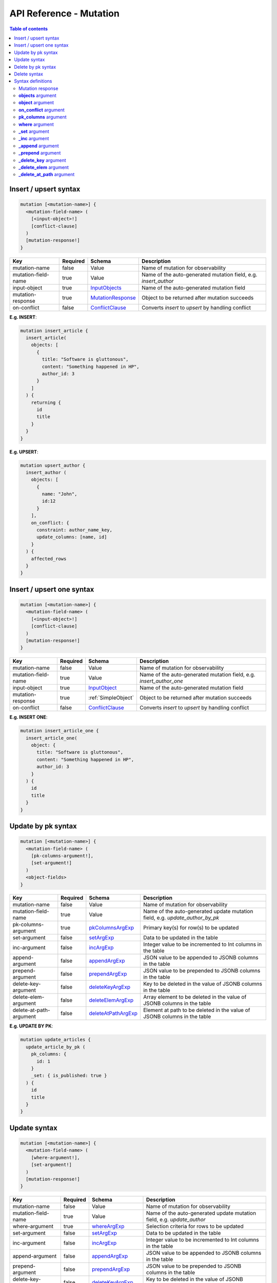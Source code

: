 .. meta::
   :description: Hasura GraphQL API mutations API reference
   :keywords: hasura, docs, GraphQL API, API reference, mutation

.. _graphql_api_mutation:

API Reference - Mutation
========================

.. contents:: Table of contents
  :backlinks: none
  :depth: 2
  :local:
 
.. _insert_upsert_syntax:

Insert / upsert syntax
----------------------

.. code-block:: none

    mutation [<mutation-name>] {
      <mutation-field-name> (
        [<input-object>!]
        [conflict-clause]
      )
      [mutation-response!]
    }

.. list-table::
   :header-rows: 1

   * - Key
     - Required
     - Schema
     - Description
   * - mutation-name
     - false
     - Value
     - Name of mutation for observability
   * - mutation-field-name
     - true
     - Value
     - Name of the auto-generated mutation field, e.g. *insert_author*
   * - input-object
     - true
     - InputObjects_
     - Name of the auto-generated mutation field
   * - mutation-response
     - true
     - MutationResponse_
     - Object to be returned after mutation succeeds
   * - on-conflict
     - false
     - ConflictClause_
     - Converts *insert* to *upsert* by handling conflict

**E.g. INSERT**:

.. code-block:: graphql

    mutation insert_article {
      insert_article(
        objects: [
          {
            title: "Software is gluttonous",
            content: "Something happened in HP",
            author_id: 3
          }
        ]
      ) {
        returning {
          id
          title
        }
      }
    }

**E.g. UPSERT**:

.. code-block:: graphql

    mutation upsert_author {
      insert_author (
        objects: [
          {
            name: "John",
            id:12
          }
        ],
        on_conflict: {
          constraint: author_name_key,
          update_columns: [name, id]
        }
      ) {
        affected_rows
      }
    }

.. _insert_upsert_one_syntax:

Insert / upsert one syntax
--------------------------

.. code-block:: none

    mutation [<mutation-name>] {
      <mutation-field-name> (
        [<input-object>!]
        [conflict-clause]
      )
      [mutation-response!]
    }

.. list-table::
   :header-rows: 1

   * - Key
     - Required
     - Schema
     - Description
   * - mutation-name
     - false
     - Value
     - Name of mutation for observability
   * - mutation-field-name
     - true
     - Value
     - Name of the auto-generated mutation field, e.g. *insert_author_one*
   * - input-object
     - true
     - InputObject_
     - Name of the auto-generated mutation field
   * - mutation-response
     - true
     - :ref:`SimpleObject`
     - Object to be returned after mutation succeeds
   * - on-conflict
     - false
     - ConflictClause_
     - Converts *insert* to *upsert* by handling conflict

**E.g. INSERT ONE**:

.. code-block:: graphql

    mutation insert_article_one {
      insert_article_one(
        object: {
          title: "Software is gluttonous",
          content: "Something happened in HP",
          author_id: 3
        }
      ) {
        id
        title
      }
    }

.. _update_by_pk_syntax:

Update by pk syntax
-------------------

.. code-block:: none

    mutation [<mutation-name>] {
      <mutation-field-name> (
        [pk-columns-argument!],
        [set-argument!]
      )
      <object-fields>
    }

.. list-table::
   :header-rows: 1

   * - Key
     - Required
     - Schema
     - Description
   * - mutation-name
     - false
     - Value
     - Name of mutation for observability
   * - mutation-field-name
     - true
     - Value
     - Name of the auto-generated update mutation field, e.g. *update_author_by_pk*
   * - pk-columns-argument
     - true
     - pkColumnsArgExp_
     - Primary key(s) for row(s) to be updated
   * - set-argument
     - false
     - setArgExp_
     - Data to be updated in the table
   * - inc-argument
     - false
     - incArgExp_
     - Integer value to be incremented to Int columns in the table
   * - append-argument
     - false
     - appendArgExp_
     - JSON value to be appended to JSONB columns in the table
   * - prepend-argument
     - false
     - prependArgExp_
     - JSON value to be prepended to JSONB columns in the table
   * - delete-key-argument
     - false
     - deleteKeyArgExp_
     - Key to be deleted in the value of JSONB columns in the table
   * - delete-elem-argument
     - false
     - deleteElemArgExp_
     - Array element to be deleted in the value of JSONB columns in the table
   * - delete-at-path-argument
     - false
     - deleteAtPathArgExp_
     - Element at path to be deleted in the value of JSONB columns in the table

**E.g. UPDATE BY PK**:

.. code-block:: graphql

    mutation update_articles {
      update_article_by_pk (
        pk_columns: {
          id: 1
        }
        _set: { is_published: true }
      ) {
        id
        title
      }
    }

.. _update_syntax:

Update syntax
-------------

.. code-block:: none

    mutation [<mutation-name>] {
      <mutation-field-name> (
        [where-argument!],
        [set-argument!]
      )
      [mutation-response!]
    }

.. list-table::
   :header-rows: 1

   * - Key
     - Required
     - Schema
     - Description
   * - mutation-name
     - false
     - Value
     - Name of mutation for observability
   * - mutation-field-name
     - true
     - Value
     - Name of the auto-generated update mutation field, e.g. *update_author*
   * - where-argument
     - true
     - whereArgExp_
     - Selection criteria for rows to be updated
   * - set-argument
     - false
     - setArgExp_
     - Data to be updated in the table
   * - inc-argument
     - false
     - incArgExp_
     - Integer value to be incremented to Int columns in the table
   * - append-argument
     - false
     - appendArgExp_
     - JSON value to be appended to JSONB columns in the table
   * - prepend-argument
     - false
     - prependArgExp_
     - JSON value to be prepended to JSONB columns in the table
   * - delete-key-argument
     - false
     - deleteKeyArgExp_
     - Key to be deleted in the value of JSONB columns in the table
   * - delete-elem-argument
     - false
     - deleteElemArgExp_
     - Array element to be deleted in the value of JSONB columns in the table
   * - delete-at-path-argument
     - false
     - deleteAtPathArgExp_
     - Element at path to be deleted in the value of JSONB columns in the table
   * - mutation-response
     - true
     - MutationResponse_
     - Object to be returned after mutation succeeds

**E.g. UPDATE**:

.. code-block:: graphql

    mutation update_author{
      update_author(
        where: {id: {_eq: 3}},
        _set: {name: "Jane"}
      ) {
        affected_rows
      }
    }

.. _delete_by_pk_syntax:

Delete by pk syntax
-------------------

.. code-block:: none

    mutation [<mutation-name>] {
      <mutation-field-name> (
        column1: value1
        column2: value2
      )
      <object-fields>
    }

.. list-table::
   :header-rows: 1

   * - Key
     - Required
     - Schema
     - Description
   * - mutation-name
     - false
     - Value
     - Name of mutation for observability
   * - mutation-field-name
     - true
     - Value
     - Name of the auto-generated delete mutation field, e.g. *delete_author_by_pk*

**E.g. DELETE BY PK**:

.. code-block:: graphql

    mutation delete_articles {
      delete_article_by_pk (
        id: 1
        id: 2
      ) {
        affected_rows
        returning {
          id
        }
      }
    }

.. _delete_syntax:

Delete syntax
-------------

.. code-block:: none

    mutation [<mutation-name>] {
      <mutation-field-name> (
        [where-argument!]
      )
      [mutation-response!]
    }

.. list-table::
   :header-rows: 1

   * - Key
     - Required
     - Schema
     - Description
   * - mutation-name
     - false
     - Value
     - Name of mutation for observability
   * - mutation-field-name
     - true
     - Value
     - Name of the auto-generated delete mutation field, e.g. *delete_author*
   * - where-argument
     - true
     - whereArgExp_
     - Selection criteria for rows to delete
   * - mutation-response
     - true
     - MutationResponse_
     - Object to be returned after mutation succeeds

**E.g. DELETE**:

.. code-block:: graphql

    mutation delete_articles {
      delete_article(
        where: {author: {id: {_eq: 7}}}
      ) {
        affected_rows
        returning {
          id
        }
      }
    }


.. note::

    For more examples and details of usage, please see :ref:`this <mutations>`.

Syntax definitions
------------------

.. _MutationResponse:

Mutation response
^^^^^^^^^^^^^^^^^
.. code-block:: none

    {
      affected_rows
      returning {
        response-field1
        response-field2
        ..
      }
    }

E.g.:

.. code-block:: graphql

    {
      affected_rows
      returning {
        id
        author_id
      }
    }

.. _InputObjects:

**objects** argument
^^^^^^^^^^^^^^^^^^^^

.. code-block:: none

    objects: [
      {
        field1: value,
        field2: value,
        <object-rel-name>: {
          data: <Input-Object>!,
          on_conflict: <Conflict-Clause>
        },
        <array-rel-name>: {
          data: [<Input-Object>!]!,
          on_conflict: <Conflict-Clause>
        }
        ..
      },
      ..
    ]
    # no nested objects

E.g.:

.. code-block:: graphql

    objects: [
      {
        title: "Software is eating the world",
        content: "This week, Hewlett-Packard...",
        author: {
          data: {
            id: 1,
            name: "Sydney"
          }
        }
      }
    ]

.. _InputObject:

**object** argument
^^^^^^^^^^^^^^^^^^^

.. code-block:: none

    object: {
      field1: value,
      field2: value,
      <object-rel-name>: {
        data: <Input-Object>!,
        on_conflict: <Conflict-Clause>
      },
      <array-rel-name>: {
        data: [<Input-Object>!]!,
        on_conflict: <Conflict-Clause>
      }
      ..
    }


E.g.:

.. code-block:: graphql

    object: {
      title: "Software is eating the world",
      content: "This week, Hewlett-Packard...",
      author: {
        data: {
          id: 1,
          name: "Sydney"
        }
      }
    }

.. _ConflictClause:

**on_conflict** argument
^^^^^^^^^^^^^^^^^^^^^^^^
The conflict clause is used to convert an *insert* query to an *upsert* query. *Upsert* respects the table's *update*
permissions before editing an existing row in case of a conflict. Hence the conflict clause is permitted only if a
table has *update* permissions defined.

.. code-block:: none

    on_conflict: {
      constraint: table_constraint!
      update_columns: [table_update_column!]!
      where: table_bool_exp
    }

E.g.:

.. code-block:: graphql

    on_conflict: {
      constraint: author_name_key
      update_columns: [name]
      where: {id: {_lt: 1}}
    }

.. _pkColumnsArgExp:

**pk_columns** argument
^^^^^^^^^^^^^^^^^^^^^^^

The ``pk_columns`` argument is used to identify an object by its primary key columns in *update* mutations. 

.. code-block:: none

    pk_columns: {
      column-1: value-1
      column-2: value-2
    }

E.g.:

.. code-block:: graphql

    pk_columns: {
      id: 1
      name: "Harry"
    }

.. _whereArgExp:

**where** argument
^^^^^^^^^^^^^^^^^^

.. parsed-literal::

    where: BoolExp_

BoolExp
*******

.. parsed-literal::

    AndExp_ | OrExp_ | NotExp_ | TrueExp_ | ColumnExp_

AndExp
######

.. parsed-literal::

    {
      _and: [BoolExp_]
    }


OrExp
#####

.. parsed-literal::

    {
      _or: [BoolExp_]
    }

NotExp
######

.. parsed-literal::

    {
      _not: BoolExp_
    }


TrueExp
#######

.. parsed-literal::

    {}

ColumnExp
#########

.. parsed-literal::

    {
      field-name: {Operator_: Value }
    }

Operator
########

**Generic operators (all column types except json, jsonb):**

- ``_eq``
- ``_ne``
- ``_in``
- ``_nin``
- ``_gt``
- ``_lt``
- ``_gte``
- ``_lte``

**Operators for comparing columns (all column types except json, jsonb)**:

- ``_ceq``
- ``_cneq``
- ``_cgt``
- ``_clt``
- ``_cgte``
- ``_cnlte``

**Text related operators:**

- ``_like``
- ``_nlike``
- ``_ilike``
- ``_nilike``
- ``_similar``
- ``_nsimilar``

**Checking for NULL values:**

- ``_is_null`` (takes true/false as values)

.. _setArgExp:

**_set** argument
^^^^^^^^^^^^^^^^^

.. code-block:: none

    _set: {
      field-name-1 : value,
      field-name-2 : value,
      ..
    }

.. _incArgExp:

**_inc** argument
^^^^^^^^^^^^^^^^^

.. code-block:: none

   _inc: {
     field-name-1 : int-value,
     field-name-2 : int-value,
     ..
   }

.. _appendArgExp:

**_append** argument
^^^^^^^^^^^^^^^^^^^^

.. code-block:: none

   _append: {
     field-name-1 : $json-variable-1,
     field-name-2 : $json-variable-1,
     ..
   }

E.g.

.. code-block:: json

   {
     "json-variable-1": "value",
     "json-variable-2": "value"
   }

.. _prependArgExp:

**_prepend** argument
^^^^^^^^^^^^^^^^^^^^^

.. code-block:: none

   _prepend: {
     field-name-1 : $json-variable-1,
     field-name-2 : $json-variable-1,
     ..
   }

E.g.

.. code-block:: json

   {
     "json-variable-1": "value",
     "json-variable-2": "value"
   }

.. _deleteKeyArgExp:

**_delete_key** argument
^^^^^^^^^^^^^^^^^^^^^^^^

.. code-block:: none

   _delete_key: {
     field-name-1 : "key",
     field-name-2 : "key",
     ..
   }

.. _deleteElemArgExp:

**_delete_elem** argument
^^^^^^^^^^^^^^^^^^^^^^^^^

.. code-block:: none

   _delete_elem: {
     field-name-1 : int-index,
     field-name-2 : int-index,
     ..
   }

.. _deleteAtPathArgExp:

**_delete_at_path** argument
^^^^^^^^^^^^^^^^^^^^^^^^^^^^

.. code-block:: none

   _delete_at_path: {
     field-name-1 : ["path-array"],
     field-name-2 : ["path-array"],
     ..
   }
